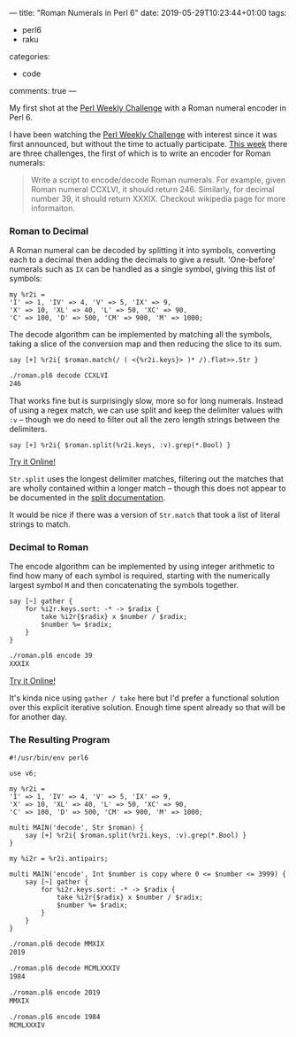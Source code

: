---
title: "Roman Numerals in Perl 6"
date: 2019-05-29T10:23:44+01:00
tags:
  - perl6
  - raku
categories:
  - code
comments: true
---

My first shot at the [[https://perlweeklychallenge.org/][Perl Weekly Challenge]] with a Roman numeral encoder in Perl 6.

# more

I have been watching the [[https://perlweeklychallenge.org/][Perl Weekly Challenge]] with interest since it was first announced, but
without the time to actually participate. [[https://perlweeklychallenge.org/blog/perl-weekly-challenge-010/][This week]] there are three challenges, the first of
which is to write an encoder for Roman numerals:

#+BEGIN_QUOTE
Write a script to encode/decode Roman numerals. For example, given Roman numeral CCXLVI, it
should return 246. Similarly, for decimal number 39, it should return XXXIX. Checkout wikipedia
page for more informaiton.
#+END_QUOTE

*** Roman to Decimal

A Roman numeral can be decoded by splitting it into symbols, converting each to a decimal then
adding the decimals to give a result. 'One-before' numerals such as ~IX~ can be handled as a single symbol,
giving this list of symbols:

#+BEGIN_SRC perl6
  my %r2i =
  'I' => 1, 'IV' => 4, 'V' => 5, 'IX' => 9,
  'X' => 10, 'XL' => 40, 'L' => 50, 'XC' => 90,
  'C' => 100, 'D' => 500, 'CM' => 900, 'M' => 1000;
#+END_SRC

The decode algorithm can be implemented by matching all the symbols, taking a slice of the conversion
map and then reducing the slice to its sum.

#+BEGIN_SRC perl6
  say [+] %r2i{ $roman.match(/ ( <{%r2i.keys}> )* /).flat>>.Str }
#+END_SRC

#+BEGIN_SRC sh
  ./roman.pl6 decode CCXLVI
  246
#+END_SRC

That works fine but is surprisingly slow, more so for long numerals. Instead of using a regex
match, we can use split and keep the delimiter values with ~:v~ – though we do need to filter out
all the zero length strings between the delimiters.

#+BEGIN_SRC perl6
  say [+] %r2i{ $roman.split(%r2i.keys, :v).grep(*.Bool) }
#+END_SRC

[[https://tio.run/##Nc6xCsIwFIXh3ae4i7TVEFKxgkodjEuhWUtAHByKFCMNiQpFfPaYm8Tty7n/EN0btXGPCeZmNUA9A8iaDOoDlMSrC1x7RlU4ysAtwTa6ZH6XbYzRkVWYecxZ6Hnq8XJKEZqLVOFD/CO2d/Y6wXl5Cd/7gFUvo6nVanjmuNB7P1kCu3dBb6bX@YIex1EV8HVOcNFKKZvuBw][Try it Online!]]

~Str.split~ uses the longest delimiter matches, filtering out the matches that are wholly contained
within a longer match – though this does not appear to be documented in the [[https://docs.perl6.org/routine/split][split documentation]].

It would be nice if there was a version of ~Str.match~ that took a list of literal strings to match.

*** Decimal to Roman

The encode algorithm can be implemented by using integer arithmetic to find how many of each
symbol is required, starting with the numerically largest symbol ~M~ and then concatenating the
symbols together.

#+BEGIN_SRC perl6
  say [~] gather {
      for %i2r.keys.sort: -* -> $radix {
          take %i2r{$radix} x $number / $radix;
          $number %= $radix;
      }
  }
#+END_SRC

#+BEGIN_SRC sh
  ./roman.pl6 encode 39
  XXXIX
#+END_SRC

[[https://tio.run/##VY7PC4IwFIDv/hXvoAilpmGRiV3sEtQ1guiwaNXol2wKiti/bnvbCtrp2/s@9lZQfp/2jwYcPmaQWQDuyoVsAZEnaaswlqhpgsOdwsTDVnMUyvlurWNkjRM1znUeqj43PZqliZDzjanwsvlGYWrhz9iYQ6Y@GJBnyQrCuFDGflaPI0U5FPeKF2kvSAP79wEupLxK0cqdAOcXV48EN9qIQLx4OQd/AP4CbE5OrDYZnpLcqGpbrTqof1tGJk9/9dc42Z/qrK7vo2QWfwA][Try it Online!]]

It's kinda nice using ~gather / take~ here but I'd prefer a functional solution over this
explicit iterative solution. Enough time spent already so that will be for another day.

*** The Resulting Program

#+BEGIN_SRC perl6
  #!/usr/bin/env perl6

  use v6;

  my %r2i =
  'I' => 1, 'IV' => 4, 'V' => 5, 'IX' => 9,
  'X' => 10, 'XL' => 40, 'L' => 50, 'XC' => 90,
  'C' => 100, 'D' => 500, 'CM' => 900, 'M' => 1000;

  multi MAIN('decode', Str $roman) {
      say [+] %r2i{ $roman.split(%r2i.keys, :v).grep(*.Bool) }
  }

  my %i2r = %r2i.antipairs;

  multi MAIN('encode', Int $number is copy where 0 <= $number <= 3999) {
      say [~] gather {
          for %i2r.keys.sort: -* -> $radix {
              take %i2r{$radix} x $number / $radix;
              $number %= $radix;
          }
      }
  }
#+END_SRC

#+BEGIN_SRC sh
  ./roman.pl6 decode MMXIX
  2019

  ./roman.pl6 decode MCMLXXXIV
  1984

  ./roman.pl6 encode 2019
  MMXIX

  ./roman.pl6 encode 1984
  MCMLXXXIV
#+END_SRC
